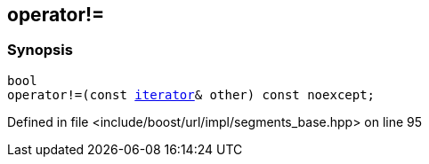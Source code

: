 :relfileprefix: ../../../../
[#3249C4275F73DA1A9DD02B30A5E3EAAAD8FBF466]
== operator!=



=== Synopsis

[source,cpp,subs="verbatim,macros,-callouts"]
----
bool
operator!=(const xref:reference/boost/urls/segments_base/iterator.adoc[iterator]& other) const noexcept;
----

Defined in file <include/boost/url/impl/segments_base.hpp> on line 95

